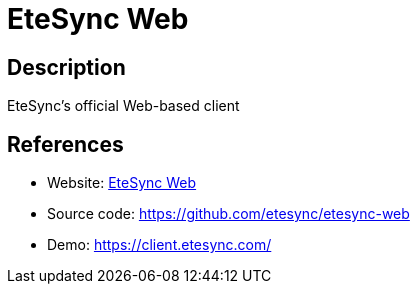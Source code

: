 = EteSync Web

:Name:          EteSync Web
:Language:      TypeScript
:License:       AGPL-3.0
:Topic:         Calendaring and Contacts Management
:Category:      
:Subcategory:   

// END-OF-HEADER. DO NOT MODIFY OR DELETE THIS LINE

== Description

EteSync's official Web-based client

== References

* Website: https://www.etesync.com/faq/#web-client[EteSync Web]
* Source code: https://github.com/etesync/etesync-web[https://github.com/etesync/etesync-web]
* Demo: https://client.etesync.com/[https://client.etesync.com/]
